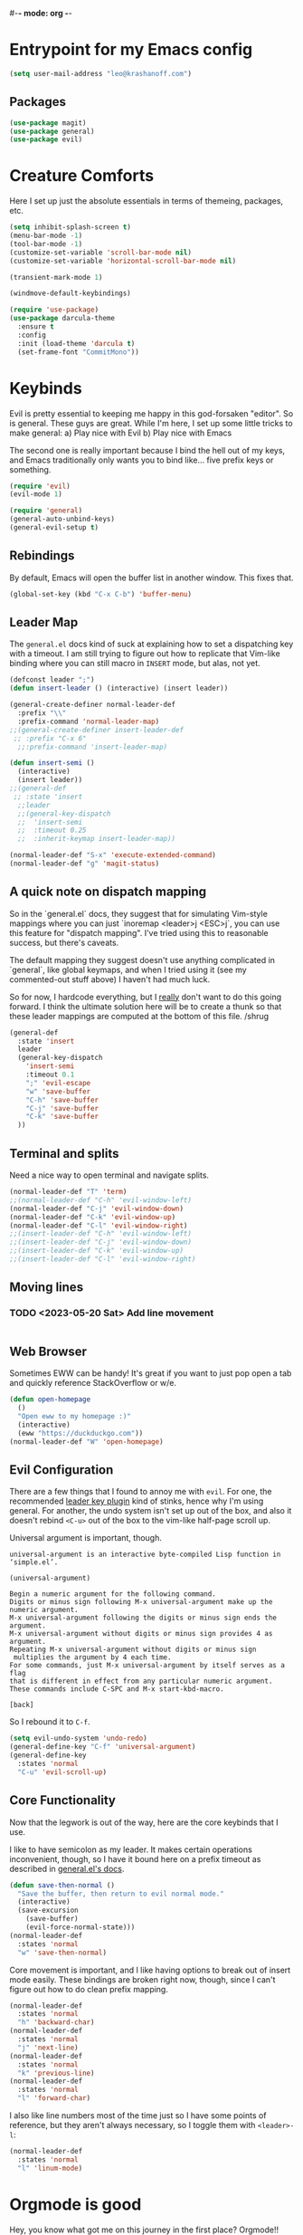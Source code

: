 #-*- mode: org -*-
#+STARTUP: showall
#+OPTIONS: toc:2
#+AUTHOR: Leonid Krashanoff <leo@krashanoff.com>

* Entrypoint for my Emacs config

#+begin_src emacs-lisp
  (setq user-mail-address "leo@krashanoff.com")
#+end_src

** Packages

#+begin_src emacs-lisp
  (use-package magit)
  (use-package general)
  (use-package evil)
#+end_src

* Creature Comforts

Here I set up just the absolute essentials in terms of themeing, packages,
etc.

#+begin_src emacs-lisp
  (setq inhibit-splash-screen t)
  (menu-bar-mode -1)
  (tool-bar-mode -1)
  (customize-set-variable 'scroll-bar-mode nil)
  (customize-set-variable 'horizontal-scroll-bar-mode nil)

  (transient-mark-mode 1)

  (windmove-default-keybindings)

  (require 'use-package)
  (use-package darcula-theme
    :ensure t
    :config
    :init (load-theme 'darcula t)
    (set-frame-font "CommitMono"))
#+end_src

* Keybinds

Evil is pretty essential to keeping me happy in this god-forsaken "editor".
So is general. These guys are great. While I'm here, I set up some little
tricks to make general:
a) Play nice with Evil
b) Play nice with Emacs

The second one is really important because I bind the hell out of my keys,
and Emacs traditionally only wants you to bind like... five prefix keys
or something.

#+begin_src emacs-lisp
  (require 'evil)
  (evil-mode 1)

  (require 'general)
  (general-auto-unbind-keys)
  (general-evil-setup t)
#+end_src

** Rebindings

By default, Emacs will open the buffer list in another window. This fixes that.

#+begin_src emacs-lisp
  (global-set-key (kbd "C-x C-b") 'buffer-menu)
#+end_src

** Leader Map

The ~general.el~ docs kind of suck at explaining how to set a dispatching key with a timeout.
I am still trying to figure out how to replicate that Vim-like binding where you can still
macro in ~INSERT~ mode, but alas, not yet.

#+begin_src emacs-lisp
  (defconst leader ";")
  (defun insert-leader () (interactive) (insert leader))

  (general-create-definer normal-leader-def
    :prefix "\\"
    :prefix-command 'normal-leader-map)
  ;;(general-create-definer insert-leader-def
   ;; :prefix "C-x 6"
    ;;:prefix-command 'insert-leader-map)

  (defun insert-semi ()
    (interactive)
    (insert leader))
  ;;(general-def
   ;; :state 'insert
    ;;leader
    ;;(general-key-dispatch
    ;;  'insert-semi
    ;;  :timeout 0.25
    ;;  :inherit-keymap insert-leader-map))

  (normal-leader-def "S-x" 'execute-extended-command)
  (normal-leader-def "g" 'magit-status)
#+end_src

** A quick note on dispatch mapping

So in the `general.el` docs, they suggest that for simulating Vim-style
mappings where you can just `inoremap <leader>j <ESC>j`, you can use this
feature for "dispatch mapping". I've tried using this to reasonable success,
but there's caveats.

The default mapping they suggest doesn't use anything complicated in `general`,
like global keymaps, and when I tried using it (see my commented-out stuff above)
I haven't had much luck.

So for now, I hardcode everything, but I _really_ don't want to do this going
forward. I think the ultimate solution here will be to create a thunk so that
these leader mappings are computed at the bottom of this file. /shrug

#+begin_src emacs-lisp
  (general-def
    :state 'insert
    leader
    (general-key-dispatch
      'insert-semi
      :timeout 0.1
      ";" 'evil-escape
      "w" 'save-buffer
      "C-h" 'save-buffer
      "C-j" 'save-buffer
      "C-k" 'save-buffer
    ))
#+end_src

** Terminal and splits

Need a nice way to open terminal and navigate splits.

#+begin_src emacs-lisp
  (normal-leader-def "T" 'term)
  ;;(normal-leader-def "C-h" 'evil-window-left)
  (normal-leader-def "C-j" 'evil-window-down)
  (normal-leader-def "C-k" 'evil-window-up)
  (normal-leader-def "C-l" 'evil-window-right)
  ;;(insert-leader-def "C-h" 'evil-window-left)
  ;;(insert-leader-def "C-j" 'evil-window-down)
  ;;(insert-leader-def "C-k" 'evil-window-up)
  ;;(insert-leader-def "C-l" 'evil-window-right)
#+end_src

** Moving lines

*** TODO <2023-05-20 Sat> Add line movement

#+begin_src emacs-lisp
#+end_src

** Web Browser

Sometimes EWW can be handy! It's great if you want to just pop open a tab and quickly reference StackOverflow
or w/e.

#+begin_src emacs-lisp
  (defun open-homepage
    ()
    "Open eww to my homepage :)"
    (interactive)
    (eww "https://duckduckgo.com"))
  (normal-leader-def "W" 'open-homepage)
#+end_src

** Evil Configuration

There are a few things that I found to annoy me with ~evil~. For one, the
recommended [[https://github.com/cofi/evil-leader][leader key plugin]] kind of stinks, hence why I'm using general.
For another, the undo system isn't set up out of the box, and also it
doesn't rebind ~<C-u>~ out of the box to the vim-like half-page scroll up.

Universal argument is important, though.

#+begin_src
universal-argument is an interactive byte-compiled Lisp function in
‘simple.el’.

(universal-argument)

Begin a numeric argument for the following command.
Digits or minus sign following M-x universal-argument make up the numeric argument.
M-x universal-argument following the digits or minus sign ends the argument.
M-x universal-argument without digits or minus sign provides 4 as argument.
Repeating M-x universal-argument without digits or minus sign
 multiplies the argument by 4 each time.
For some commands, just M-x universal-argument by itself serves as a flag
that is different in effect from any particular numeric argument.
These commands include C-SPC and M-x start-kbd-macro.

[back]
#+end_src

So I rebound it to ~C-f~.

#+begin_src emacs-lisp
  (setq evil-undo-system 'undo-redo)
  (general-define-key "C-f" 'universal-argument)
  (general-define-key
    :states 'normal
    "C-u" 'evil-scroll-up)
#+end_src

** Core Functionality

Now that the legwork is out of the way, here are the core keybinds that
I use.

I like to have semicolon as my leader. It makes certain operations
inconvenient, though, so I have it bound here on a prefix timeout as
described in [[https://github.com/noctuid/general.el#mapping-under-non-prefix-keys][general.el's docs]].

#+begin_src emacs-lisp
  (defun save-then-normal ()
    "Save the buffer, then return to evil normal mode."
    (interactive)
    (save-excursion
      (save-buffer)
      (evil-force-normal-state)))
  (normal-leader-def
    :states 'normal
    "w" 'save-then-normal)
#+end_src

Core movement is important, and I like having options to break out of
insert mode easily. These bindings are broken right now, though, since
I can't figure out how to do clean prefix mapping.

#+begin_src emacs-lisp
  (normal-leader-def
    :states 'normal
    "h" 'backward-char)
  (normal-leader-def
    :states 'normal
    "j" 'next-line)
  (normal-leader-def
    :states 'normal
    "k" 'previous-line)
  (normal-leader-def
    :states 'normal
    "l" 'forward-char)
#+end_src

I also like line numbers most of the time just so I have some points of
reference, but they aren't always necessary, so I toggle them with
~<leader>-l~:

#+begin_src emacs-lisp
  (normal-leader-def
    :states 'normal
    "l" 'linum-mode)
#+end_src

* Orgmode is good

Hey, you know what got me on this journey in the first place? Orgmode!!

The following sets up Orgmode so that we have some nice lettered-lists for my notes.
I also like using my leader for handling these cases.

#+begin_src emacs-lisp
  (require 'org)
  (setq org-agenda-files "~/org/agenda.org")
  (setq org-todo-keywords
	'((sequence "TODO" "IN-PROGRESS" "WAITING" "DONE")))
  (setq org-list-allow-alphabetical t)
  (setq org-return-follows-link t)
#+end_src

The below block binds the ability to go straight to my agenda file.

#+begin_src emacs-lisp
  (defun open-agenda
    ()
    "Open my agenda file"
    (interactive)
    (find-file "~/org/agenda.org"))
  (normal-leader-def
    :states 'normal
    "o a" 'open-agenda)
#+end_src

The below is useful for keeping a calendar.

#+begin_src emacs-lisp
  (normal-leader-def
    :states 'normal
    :keymaps 'org-mode-map
    "a" 'org-agenda
    "c" 'org-capture
    "o ." 'org-time-stamp)
  (normal-leader-def
    :keymaps 'org-mode-map
    "C" 'calendar)
#+end_src

Since evil doesn't really play nice with Orgmode, I also have ~<TAB>~
available.

#+begin_src emacs-lisp
  (general-define-key
    :keymaps 'org-mode-map
    :states 'normal
    "\t" 'org-cycle)
#+end_src

* IRC

#+begin_src emacs-lisp
  (setq erc-compute-nick "leo")
#+end_src

* See Also

- https://stackoverflow.com/questions/16186843/inline-code-in-org-mode
- https://emacs.stackexchange.com/questions/278/how-do-i-display-line-numbers-in-emacs-not-in-the-mode-line
- https://github.com/noctuid/general.el
- https://github.com/abo-abo/swiper
- https://github.com/emacs-evil/evil
- http://blog.binchen.org/posts/use-general-el-to-provide-multiple-leader-key-in-evil-mode/
- https://www.emacswiki.org/emacs/ERC
- https://www.emacswiki.org/emacs/ModeLineConfiguration#h5o-1
- https://github.com/FrostyX/dotfiles/blob/master/.emacs.d/frostyx.org
